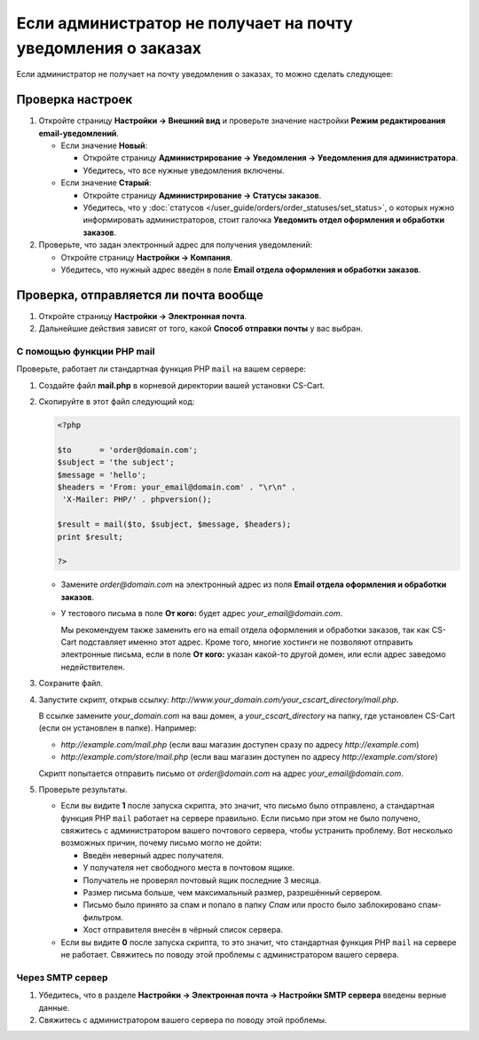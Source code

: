 *************************************************************
Если администратор не получает на почту уведомления о заказах
*************************************************************

Если администратор не получает на почту уведомления о заказах, то можно сделать следующее:

=================
Проверка настроек
=================

#. Откройте страницу **Настройки → Внешний вид** и проверьте значение настройки **Режим редактирования email-уведомлений**.

   * Если значение **Новый**: 

     * Откройте страницу **Администрирование → Уведомления → Уведомления для администратора**.

     * Убедитесь, что все нужные уведомления включены.

   * Если значение **Старый**: 

     * Откройте страницу **Администрирование → Статусы заказов**.

     * Убедитесь, что у :doc:`статусов </user_guide/orders/order_statuses/set_status>`, о которых нужно информировать администраторов, стоит галочка **Уведомить отдел оформления и обработки заказов**.

#. Проверьте, что задан электронный адрес для получения уведомлений:

   * Откройте страницу **Настройки → Компания**.

   * Убедитесь, что нужный адрес введён в поле **Email отдела оформления и обработки заказов**.

======================================
Проверка, отправляется ли почта вообще
======================================

#. Откройте страницу **Настройки → Электронная почта**. 

#. Дальнейшие действия зависят от того, какой **Способ отправки почты** у вас выбран.

--------------------------
С помощью функции PHP mail
--------------------------

Проверьте, работает ли стандартная функция PHP ``mail`` на вашем сервере:

#. Создайте файл **mail.php** в корневой директории вашей установки CS-Cart.

#. Скопируйте в этот файл следующий код:

   .. code-block :: php

       <?php

       $to      = 'order@domain.com';
       $subject = 'the subject';
       $message = 'hello';
       $headers = 'From: your_email@domain.com' . "\r\n" .
        'X-Mailer: PHP/' . phpversion();

       $result = mail($to, $subject, $message, $headers);
       print $result;

       ?>

   * Замените *order@domain.com* на электронный адрес из поля **Email отдела оформления и обработки заказов**.

   * У тестового письма в поле **От кого:** будет адрес *your_email@domain.com*. 

     Мы рекомендуем также заменить его на email отдела оформления и обработки заказов, так как CS-Cart подставляет именно этот адрес. Кроме того, многие хостинги не позволяют отправить электронные письма, если в поле **От кого:** указан какой-то другой домен, или если адрес заведомо недействителен.

#. Сохраните файл.

#. Запустите скрипт, открыв ссылку: *http://www.your_domain.com/your_cscart_directory/mail.php*. 

   В ссылке замените *your_domain.com* на ваш домен, а *your_cscart_directory* на папку, где установлен CS-Cart (если он установлен в папке). Например:

   * *http://example.com/mail.php* (если ваш магазин доступен сразу по адресу *http://example.com*)

   * *http://example.com/store/mail.php* (если ваш магазин доступен по адресу *http://example.com/store*)

   Скрипт попытается отправить письмо от *order@domain.com* на адрес *your_email@domain.com*.

#. Проверьте результаты.

   * Если вы видите **1** после запуска скрипта, это значит, что письмо было отправлено, а стандартная функция PHP ``mail`` работает на сервере правильно. Если письмо при этом не было получено, свяжитесь с администратором вашего почтового сервера, чтобы устранить проблему. Вот несколько возможных причин, почему письмо могло не дойти:

     * Введён неверный адрес получателя.

     * У получателя нет свободного места в почтовом ящике.

     * Получатель не проверял почтовый ящик последние 3 месяца.

     * Размер письма больше, чем максимальный размер, разрешённый сервером.

     * Письмо было принято за спам и попало в папку *Спам* или просто было заблокировано спам-фильтром.

     * Хост отправителя внесён в чёрный список сервера.

   * Если вы видите **0** после запуска скрипта, то это значит, что стандартная функция PHP ``mail`` на сервере не работает. Свяжитесь по поводу этой проблемы с администратором вашего сервера.

-----------------
Через SMTP сервер
-----------------

#. Убедитесь, что в разделе **Настройки → Электронная почта → Настройки SMTP сервера** введены верные данные.

#. Свяжитесь с администратором вашего сервера по поводу этой проблемы.
